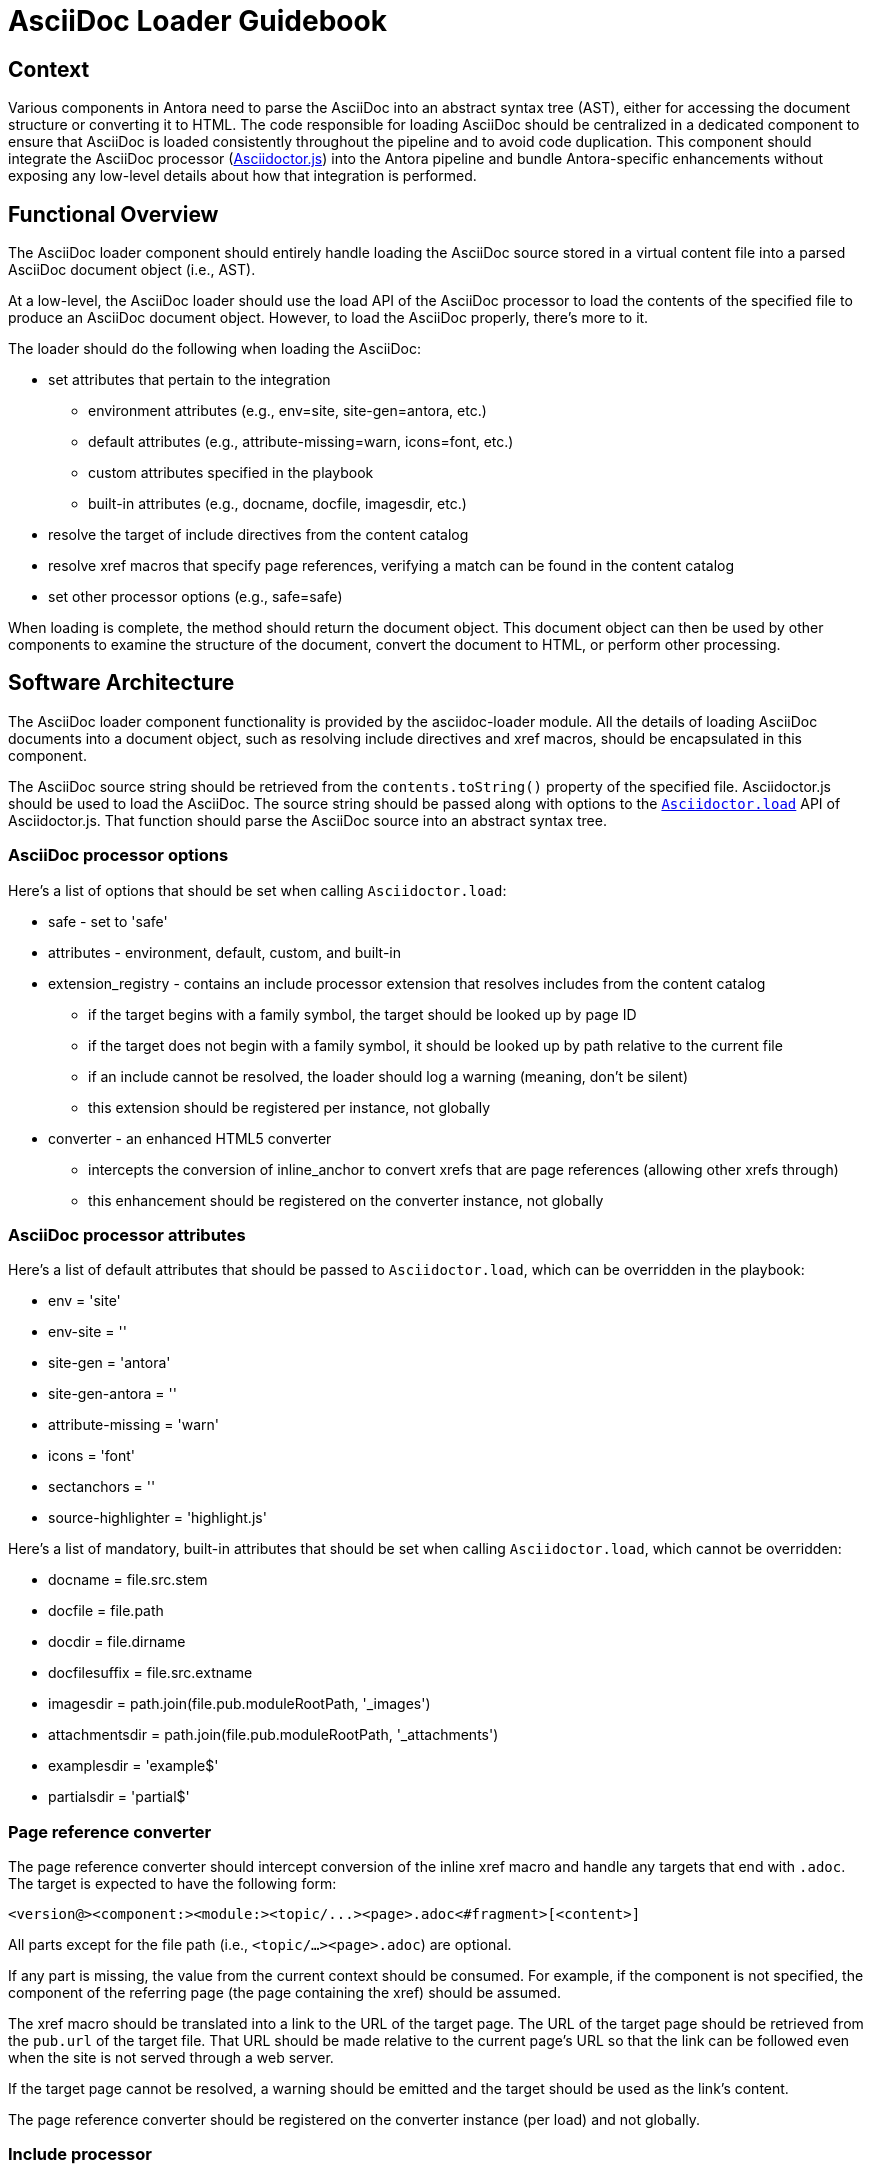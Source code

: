 = AsciiDoc Loader Guidebook
:uri-adoc-js-docs: https://asciidoctor.org/docs/asciidoctor.js/
:uri-adoc-js-api: http://asciidoctor.github.io/asciidoctor.js/master

== Context

Various components in Antora need to parse the AsciiDoc into an abstract syntax tree (AST), either for accessing the document structure or converting it to HTML.
The code responsible for loading AsciiDoc should be centralized in a dedicated component to ensure that AsciiDoc is loaded consistently throughout the pipeline and to avoid code duplication.
This component should integrate the AsciiDoc processor ({uri-adoc-js-docs}[Asciidoctor.js]) into the Antora pipeline and bundle Antora-specific enhancements without exposing any low-level details about how that integration is performed.

== Functional Overview

The AsciiDoc loader component should entirely handle loading the AsciiDoc source stored in a virtual content file into a parsed AsciiDoc document object (i.e., AST).

At a low-level, the AsciiDoc loader should use the load API of the AsciiDoc processor to load the contents of the specified file to produce an AsciiDoc document object.
However, to load the AsciiDoc properly, there's more to it.

The loader should do the following when loading the AsciiDoc:

* set attributes that pertain to the integration
 ** environment attributes (e.g., env=site, site-gen=antora, etc.)
 ** default attributes (e.g., attribute-missing=warn, icons=font, etc.)
 ** custom attributes specified in the playbook
 ** built-in attributes (e.g., docname, docfile, imagesdir, etc.)
* resolve the target of include directives from the content catalog
* resolve xref macros that specify page references, verifying a match can be found in the content catalog
* set other processor options (e.g., safe=safe)

When loading is complete, the method should return the document object.
This document object can then be used by other components to examine the structure of the document, convert the document to HTML, or perform other processing.

== Software Architecture

The AsciiDoc loader component functionality is provided by the asciidoc-loader module.
All the details of loading AsciiDoc documents into a document object, such as resolving include directives and xref macros, should be encapsulated in this component.

The AsciiDoc source string should be retrieved from the `contents.toString()` property of the specified file.
Asciidoctor.js should be used to load the AsciiDoc.
The source string should be passed along with options to the {uri-adoc-js-api}/#Asciidoctorload[`Asciidoctor.load`] API of Asciidoctor.js.
That function should parse the AsciiDoc source into an abstract syntax tree.

=== AsciiDoc processor options

Here's a list of options that should be set when calling `Asciidoctor.load`:

* safe - set to 'safe'
* attributes - environment, default, custom, and built-in
* extension_registry - contains an include processor extension that resolves includes from the content catalog
 ** if the target begins with a family symbol, the target should be looked up by page ID
 ** if the target does not begin with a family symbol, it should be looked up by path relative to the current file
 ** if an include cannot be resolved, the loader should log a warning (meaning, don't be silent)
 ** this extension should be registered per instance, not globally
* converter - an enhanced HTML5 converter
 ** intercepts the conversion of inline_anchor to convert xrefs that are page references (allowing other xrefs through)
 ** this enhancement should be registered on the converter instance, not globally

=== AsciiDoc processor attributes

Here's a list of default attributes that should be passed to `Asciidoctor.load`, which can be overridden in the playbook:

* env = 'site'
* env-site = ''
* site-gen = 'antora'
* site-gen-antora = ''
* attribute-missing = 'warn'
* icons = 'font'
* sectanchors = ''
* source-highlighter = 'highlight.js'

Here's a list of mandatory, built-in attributes that should be set when calling `Asciidoctor.load`, which cannot be overridden:

* docname = file.src.stem
* docfile = file.path
* docdir = file.dirname
* docfilesuffix = file.src.extname
* imagesdir = path.join(file.pub.moduleRootPath, '_images')
* attachmentsdir = path.join(file.pub.moduleRootPath, '_attachments')
* examplesdir = 'example$'
* partialsdir = 'partial$'

=== Page reference converter

The page reference converter should intercept conversion of the inline xref macro and handle any targets that end with `.adoc`.
The target is expected to have the following form:

 <version@><component:><module:><topic/...><page>.adoc<#fragment>[<content>]

All parts except for the file path (i.e., `<topic/...><page>.adoc`) are optional.

If any part is missing, the value from the current context should be consumed.
For example, if the component is not specified, the component of the referring page (the page containing the xref) should be assumed.

The xref macro should be translated into a link to the URL of the target page.
The URL of the target page should be retrieved from the `pub.url` of the target file.
That URL should be made relative to the current page's URL so that the link can be followed even when the site is not served through a web server.

If the target page cannot be resolved, a warning should be emitted and the target should be used as the link's content.

The page reference converter should be registered on the converter instance (per load) and not globally.

=== Include processor

A custom include processor should be registered that resolves the target of all include directives from the content catalog.
The include processor should not be registered globally, but rather once per `loadAsciiDoc` invocation.

The target of an include should either point to a file in the `partial` family or the `example` family of the current module, or to a file relative to the current document.

If the target of an include directive begins with a family reference (i.e., `{partialsdir}` or `{examplesdir}`), for example:

 include::{partialsdir}/partial.adoc[]
 include::{examplesdir}/example.json[]

then the included file should be looked up in the content catalog by ID.

Otherwise, if the target of an include directive is a bare path, for example:

 include::sibling.adoc[]

then the target should be resolved relative to the current document and looked up in the content catalog by path.

After successfully looking up the file in the catalog, the following data should be passed to the processor's `push_include` method:

* contents = (file.src.contents || file.contents).toString()
* file = file.src.path
* path = file.src.basename

When retrieving the contents, the `src.contents` should be checked first, then `contents`.
The `src.contents` property is set for any file which is both a page and a partial (as indicated by the `page-partial` attribute on the document).

The include processor should also perform tag filtering on the contents if either the `tag` or `tags` attribute is set on the include directive.

If the include file cannot be resolved, then the include directive should be replaced with a warning and an error should be logged.

=== Inputs and outputs

.Inputs
* Virtual AsciiDoc file
* Custom attributes from playbook (`asciidoc.attributes`)
* Content catalog (`ContentCatalog`)

.Output
* AsciiDoc document object (`Document`)

== Code

The AsciiDoc loader is implemented as a dedicated node package (i.e., module).
The AsciiDoc loader API exports the `loadAsciiDoc` function, which accepts:

* a virtual AsciiDoc file
// Q: should we pass the whole playbook, playbook.asciidoc, or playbook.asciidoc.attributes?
* a map of custom AsciiDoc attributes specified in the playbook
* the content catalog

This function returns the parsed AsciiDoc as a document object (`Document`).

The API for the AsciiDoc loader should be used as follows:

[source,js]
----
const loadAsciiDoc = require('@antora/asciidoc-loader')

//...

const doc = loadAsciiDoc(file, {}, contentCatalog)
----

== Data

The `loadAsciiDoc` function should read the AsciiDoc source by calling `contents.toString()` on the specified file.
It should also use properties on that file to set certain attributes, as specified above.

The `loadAsciiDoc` function should return a {uri-adoc-js-api}/#document[Document] object.

// Q: should it also incorporate attributes from antora.yml?
When converting each AsciiDoc document, this component incorporates global AsciiDoc attributes defined in the playbook (at the path `asciidoc.attributes`).

== Consequences

The AsciiDoc loader component ensures AsciiDoc source is loaded consistently throughout the pipeline.
It integrates Asciidoctor.js, configuring it to work properly in the Antora environment, without exposing any low-level details about how that integration is performed.

The main function of this component transforms a virtual AsciiDoc file into a parsed AsciiDoc document, which can then be used by other components to examine the document structure, convert all or parts of the document to HTML, or perform other processing.

This component is used by the document converter component, which converts the contents of the page to HTML, and the navigation builder, which converts navigation files written in AsciiDoc into a navigation model.
